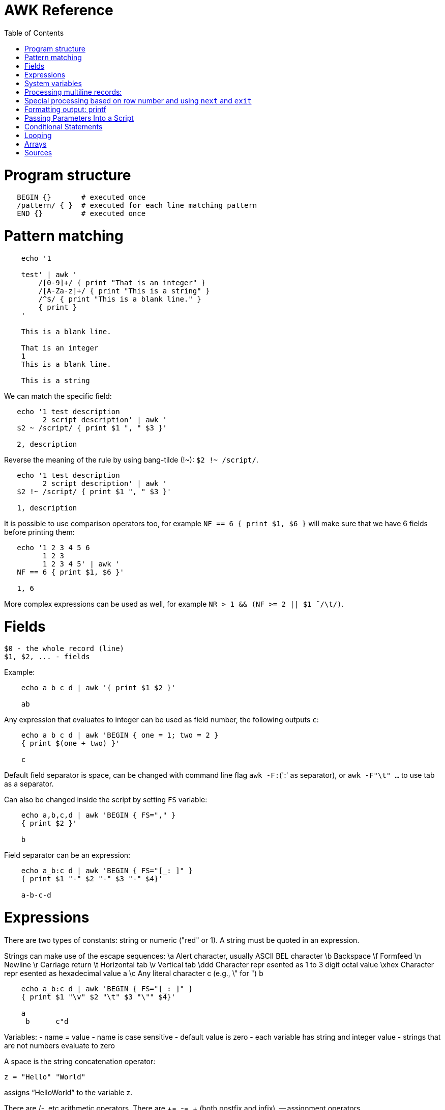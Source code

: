 :toc:
:toc-placement!:

# AWK Reference

toc::[]

# Program structure

[source,bash]
----
   BEGIN {}       # executed once
   /pattern/ { }  # executed for each line matching pattern
   END {}         # executed once
----


# Pattern matching

[source,bash]
----
    echo '1

    test' | awk '
        /[0-9]+/ { print "That is an integer" }
        /[A-Za-z]+/ { print "This is a string" }
        /^$/ { print "This is a blank line." }
        { print }
    '

    This is a blank line.

    That is an integer
    1
    This is a blank line.

    This is a string
----

We can match the specific field:

[source,bash]
----
   echo '1 test description
         2 script description' | awk '
   $2 ~ /script/ { print $1 ", " $3 }'

   2, description
----

Reverse the meaning of the rule by using bang-tilde (!~): `$2 !~ /script/`.

[source,bash]
----
   echo '1 test description
         2 script description' | awk '
   $2 !~ /script/ { print $1 ", " $3 }'

   1, description
----

It is possible to use comparison operators too, for example `NF == 6 { print $1, $6 }` will make sure that we have 6 fields before printing them:

[source,bash]
----
   echo '1 2 3 4 5 6
         1 2 3
         1 2 3 4 5' | awk '
   NF == 6 { print $1, $6 }'

   1, 6
----

More complex expressions can be used as well, for example `NR > 1 && (NF >= 2 || $1  ̃ /\t/)`.

# Fields

    $0 - the whole record (line)
    $1, $2, ... - fields

Example:

[source,bash]
----
    echo a b c d | awk '{ print $1 $2 }'

    ab
----

Any expression that evaluates to integer can be used as field number, the following outputs `c`:

[source,bash]
----
    echo a b c d | awk 'BEGIN { one = 1; two = 2 }
    { print $(one + two) }'

    c
----

Default field separator is space, can be changed with command line flag `awk -F:`(':' as separator),
or `awk -F"\t" ...` to use tab as a separator.

Can also be changed inside the script by setting `FS` variable:

[source,bash]
----
    echo a,b,c,d | awk 'BEGIN { FS="," }
    { print $2 }'

    b
----

Field separator can be an expression:

[source,bash]
----
    echo a_b:c d | awk 'BEGIN { FS="[_: ]" }
    { print $1 "-" $2 "-" $3 "-" $4}'

    a-b-c-d
----

# Expressions

There are two types of constants: string or numeric ("red" or 1).
A string must be quoted in an expression.

Strings can make use of the escape sequences:
    \a Alert character, usually ASCII BEL character
    \b Backspace
    \f Formfeed
    \n Newline
    \r Carriage return
    \t Horizontal tab
    \v Vertical tab
    \ddd Character repr esented as 1 to 3 digit octal value
    \xhex Character repr esented as hexadecimal value a
    \c Any literal character c (e.g., \" for ") b

[source,bash]
----
    echo a_b:c d | awk 'BEGIN { FS="[_: ]" }
    { print $1 "\v" $2 "\t" $3 "\"" $4}'

    a
     b      c"d
----

Variables:
- name = value
- name is case sensitive
- default value is zero
- each variable has string and integer value
  - strings that are not numbers evaluate to zero

A space is the string concatenation operator:

    z = "Hello" "World"

assigns “HelloWorld” to the variable z.

There are +/-, etc arithmetic operators.
There are +=, -=, ++ (both postfix and infix), -- assignment operators.

[source,bash]
----
    echo '1

    2' | awk '
    # Count blank lines.
    /^$/ {
        ++x  # Default value is 0, so we don't initialize x, just start incrementing
    }
    END {
        print x
    }'

    1
----

Average calculation:

[source,bash]
----
    echo 'john 85 92 78 94 88
    andrea 89 90 75 90 86
    jasper 84 88 80 92 84' | awk '
    # average five grades
    { total = $2 + $3 + $4 + $5 + $6
    avg = total / 5
    print $1, avg }'

    john 87.4
    andrea 86
    jasper 85.6
----

# System variables

* `FS` - input field separator (space by default)
** Note: usually FS is assigned in the BEGIN block, but can be changed anywhere
   new FS value will take effect on the next line (not on the current line)
* `OFS` - output field separator (space by default)
* `NF` - number of fields (so `{ print $NF }` outputs last field)
** Note: NF is mutable, can be changed (as well as $0 or fields)
* `RS` - record separator, default is newline
* `ORS` - output record separator
* `NR` - current record number
* `FILENAME` - current file name
* `FNR` - current record number in current file (useful when there are many files)
* `CONVFMT` - `printf`-style number-to-string conversion format, "%.6g" by default
** Used when we do `str = (5.5 + 3.2) " is a nice value"`
* `OFMT` - `printf` style number-to-string conversion when number is printed
** Used when we do `print 5.5`
* `ARGC` - the number of command line arguments (does not include options to awk)
* `ARGIND` - the index in ARGV of the current file being processed.
* `ARGV` - array of command line arguments indexed from 0 to ARGC - 1.
** Dynamically changing the contents of ARGV can control the files used for data.
* `ENVIRON` - array of environment variables.

See more in `man awk`.


The `SYMTAB` variable is an array whose indices are the names of all currently defined global variables and arrays in the program. The array may be used for indirect access to read or write the value of a variable:

      foo = 5
      SYMTAB["foo"] = 4
      print foo    # prints 4

The isarray() function may be used to test if an element in `SYMTAB` is an array. You may not use the delete statement with the `SYMTAB` array.

Example - average calculation with auto-numbering:

[source,bash]
----
echo 'john 85 92 78 94 88
andrea 89 90 75 90 86
jasper 84 88 80 92 84' | awk '
# We will have tabs as output fields separator.
BEGIN { OFS = "\t" }
# average five grades
{
  total = $2 + $3 + $4 + $5 + $6
  avg = total / 5
  print NR ".", $1, avg
}
END {
  print ""
  print NR, "records processed."
}'

1.      john    87.4
2.      andrea  86
3.      jasper  85.6

3       records processed.
----

# Processing multiline records:

[source,bash]
----
echo 'John Robinson
Boston MA 01760

Phyllis Chapman
Amesbury MA 01881' | awk '
# set field separator to a newline and record separator to the empty string
BEGIN { FS = "\n"; RS = "" }
{ print $1, $NF}'

John Robinson Boston MA 01760
Phyllis Chapman Amesbury MA 01881
----

Also split the output to multiple lines:

[source,bash]
----
echo 'John Robinson
Boston MA 01760

Phyllis Chapman
Amesbury MA 01881' | awk '
# set field separator to a newline and record separator to the empty string
BEGIN { FS = "\n"; RS = ""; OFS = "\n"; ORS = "\n\n" }
{ print $1, $NF}'

John Robinson
Boston MA 01760

Phyllis Chapman
Amesbury MA 01881
----

# Special processing based on row number and using `next` and `exit`

We can use expression like `NR == 1` to apply special rule for the first record.
Inside that rule we can use `next` to skip following rules:


[source,bash]
----
echo '1000
125	 Market	 -125.45
126	 Hardware Store	 -34.95156' | awk '
BEGIN { FS="\t" }

# First line is the initial balance.
NR == 1 {
    balance=$1;
    print "Initial balance: ", balance;
    next  # get the next record and start over (do not proceed with next rule)
}
# Update balance.
{ balance += $3 }
# Show the result.
END { print "Final balance: ", balance }'

Initial balance:  1000
Final balance:  839.598
----

The `next` statement causes the next line to be read and resumes execution from the top of the script.

The `nextfile` statement stops current file processing and moves to the next file.

The `exit` statement exits the main loop and passes control to `END` section (stops execution if used in `END` of if there is no `END` section).
The `exit` takes an expression as an argument. It will be used as script exit status code, by default exit status is 0.

Similar example with interesting trick to remove header and footer (source: https://stackoverflow.com/a/7148801/4612064).
Here we extract a list of file names from the `7z l` output which looks like this:


[source,bash]
----
7-Zip [64] 9.20  Copyright (c) 1999-2010 Igor Pavlov  2010-11-18
p7zip Version 9.20 (locale=en_US.UTF-8,Utf16=on,HugeFiles=on,4 CPUs)

Listing archive: output/folder/7z_1.7z

--
Path = output/folder/7z_1.7z
Type = 7z
Solid = -
Blocks = 0
Physical Size = 141
Headers Size = 141

   Date      Time    Attr         Size   Compressed  Name
------------------- ----- ------------ ------------  ------------------------
2017-11-10 17:33:18 ....A            0            0  (E).txt
2017-11-10 17:33:18 ....A            0            0  (J) [!].txt
2017-11-10 17:33:18 ....A            0            0  (J).txt
2017-11-10 17:33:18 ....A            0            0  (U) [!].txt
2017-11-10 17:33:18 ....A            0            0  (U).txt
------------------- ----- ------------ ------------  ------------------------
                                     0            0  5 files, 0 folders
----

And the `awk` script to get only file names:

[source,bash]
----
/----/ {p = ++p % 2; print "p: ", p; next}
$NF == "Name" {pos = index($0,"Name")}
p {print p, substr($0,pos)}
----

Initially `p` is zero, so the last rule with `print` doesn't work.
Second line cacluates the position where the file name starts (by checking the position of "Name" in the header.
Once we meet first "----", the `p` value becomes 1 (1 % 2 = 1) and we start processing filenames.
And when we get to the next "----", the `p` value becomes 0 (2 % 2 = 0) and we stop the processing.

# Formatting output: printf

Syntax:

  printf ( format-expression [, arguments] )

The parentheses are optional.

Format specifiers:

- c ASCII character
- d Decimal integer
- i Decimal integer. (Added in POSIX)
- e Floating-point format ([-]d.pr ecisione[+-]dd)
- E Floating-point format ([-]d.pr ecisionE[+-]dd)
- f Floating-point format ([-]ddd.pr ecision)
- g e or f conversion, whichever is shortest, with trailing zeros removed
- G E or f conversion, whichever is shortest, with trailing zeros removed
- o Unsigned octal value
- s String
- u Unsigned decimal value
- x Unsigned hexadecimal number. Uses a-f for 10 to 15
- X Unsigned hexadecimal number. Uses A-F for 10 to 15
- % Literal %

A format expression can take three optional modifiers following “%” and preceding the format specifier:

  %-width.precision format-specifier

* width - numeric value, the contents will be right-justified, use '-' to get left-justification.
** `echo '5' | awk '{ printf("*%20s*", $1) }'` -> `*                   5*`
** `echo '5' | awk '{ printf("*%-20s*", $1) }'` -> `*5                   *`
* precision:
** for decimal or floating-point values - the number of digits to the right of the decimal point;
** for string values - the maximum number of characters that will be printed.

[source,bash]
----
echo '3.1415' | awk '{ printf("%.3g", $1) }'

3.14
----

Default format: `%.6g`.

With and precision can be specified dynamically:

[source,bash]
----
echo '3.1415' | awk '{ printf("%*.*g", 5, 3, $1) }'

 3.14
----

# Passing Parameters Into a Script

Variables can be passed using `var=value` parameters:

   awk ’script’ var=value inputfile

For example:

   $ awk -f scriptfile high=100 low=60 datafile

   # Use env variable as value:
   $ awk ’{ ... }’ directory=$cwd file1 ...

   # Use `pwd` output as value:
   $ awk ’{ ... }’ directory=‘pwd‘ file1 ...

It is possible to use command-line parameters to define system variables:

   $ awk ’{ print NR, $0 }’ OFS=’. ’ names

Note: command-line parameters is that they are not available in the BEGIN procedure.
BEGIN is evaluated before the input is read.

[source,bash]
----
awk 'BEGIN {
  # Here `n` is not set.
  print "Begin: " n
}
{
  # Will print "Reading the first file" for each line in `test` file.
  if (n == 1) print "Reading the first file"
  # Will print "Reading the second file" for each line in `test2` file.
  if (n == 2) print "Reading the second file"
}' n=1 test n=2 test2
----

The `-v` options allows to specify parameters that are evaluated early and available in BEGIN:

[source,bash]
----
# The -v option must be specified before the script itself.
awk -v n=1 'BEGIN {
  # prints "Begin: 1"
  print "Begin: " n
}'
----

The `-v` option can be used for system variables too (here we set `RS`): `awk -F"\n" -v RS="" '{ print }' ...`.

[source,bash]
----
echo 'test
test

test2
test2' | awk -F"\n" -v RS="" -v n=1 '{
    # We use new line as filed separator and
    # empty line as record separator
    print n, $1, "-", $2
}'

1 test - test
1 test2 - test2
----

Awk also provides the system variables `ARGC` and `ARGV`, similar to C.

# Conditional Statements

    if ( expression )
      action1
    [else
      action2 ]

    if ( expression ) action1 ; [else action2 ]

    if (avg >= 90) grade = "A"
    else if (avg >= 80) grade = "B"
    else if (avg >= 70) grade = "C"
    else if (avg >= 60) grade = "D"
    else grade = "F"

Conditional operator:

    expr ? action1 : action2

    grade = (avg >= 65) ? "Pass" : "Fail"

# Looping

    # While loop
    while ( condition )
      action

    i = 1
    while ( i <= 4 ) {
      print $i
      ++i
    }

    # Do loop
    do
      action
    while ( condition )

    do {
      ++x
      print x
    } while ( x <= 4 )

    # For loop
    for ( set_counter ; test_counter ; increment_counter )
      action

    for ( i = 1; i <= NF; i++ )
      print $i

Prompt the user for a number and calculate factorial:

[source,bash]
----
awk '# factorial: return factorial of user-supplied number
  BEGIN {
    # prompt user; use printf, not print, to avoid the newline
    printf("Enter number: ")
  }
  # check that user enters a number
  $1 ~ /^[0-9]+$/ {
    # assign value of $1 to number & fact
    number = $1
    if (number == 0)
      fact = 1
    else
      fact = number
    # loop to multiply fact*x until x = 1
    for (x = number - 1; x > 1; x--)
      fact *= x
    printf("The factorial of %d is %g\n", number, fact)
    # exit -- saves user from typing CRTL-D.
    exit
  }
  # if not a number, prompt again.
  { printf(" \nInvalid entry. Enter a number: ")
}' -
----

Loops support `break` (exit the loop) and `continue` (start the next iteration).

# Arrays

    array [ subscript ] = value

    student_avg[NR] = avg
    ...
    END {
      for ( x = 1; x <= NR; x++ )
        class_avg_total += student_avg[x]
      class_average = class_avg_total / NR
    }

All arrays are `associative` - the index can either be a string or a number.

    # grade = "A", "B", "C", "D"
    ++class_grade[grade]
    ...
    # To iterate the array we can use `for (item in array)` loop.
    for (letter_grade in class_grade)
      # We also pipe output to "sort".
      print letter_grade ":", class_grade[letter_grade] | "sort"

To iterate the array we can use `for (item in array)` loop and to test for membership we can use `if (item in array)`.

Multidimensional arrays doesn't have to be rectangular as in C and C++:

    a[1] = 5
    a[2][1] = 6
    a[2][2] = 7

The `split` function can be used to create arrays:

    n = split(string, array, separator)
    where:
      n - number of items in the array
      string - the string to split
      array - the array (function output)
      separator - delimiter to use when splitting the string

    z = split($1, array, " ")
    for (i = 1; i <= z; ++i)
      print i, array[i]



# Sources

- `man awk`
- [sed & awk, 2nd Edition](http://shop.oreilly.com/product/9781565922259.do)
